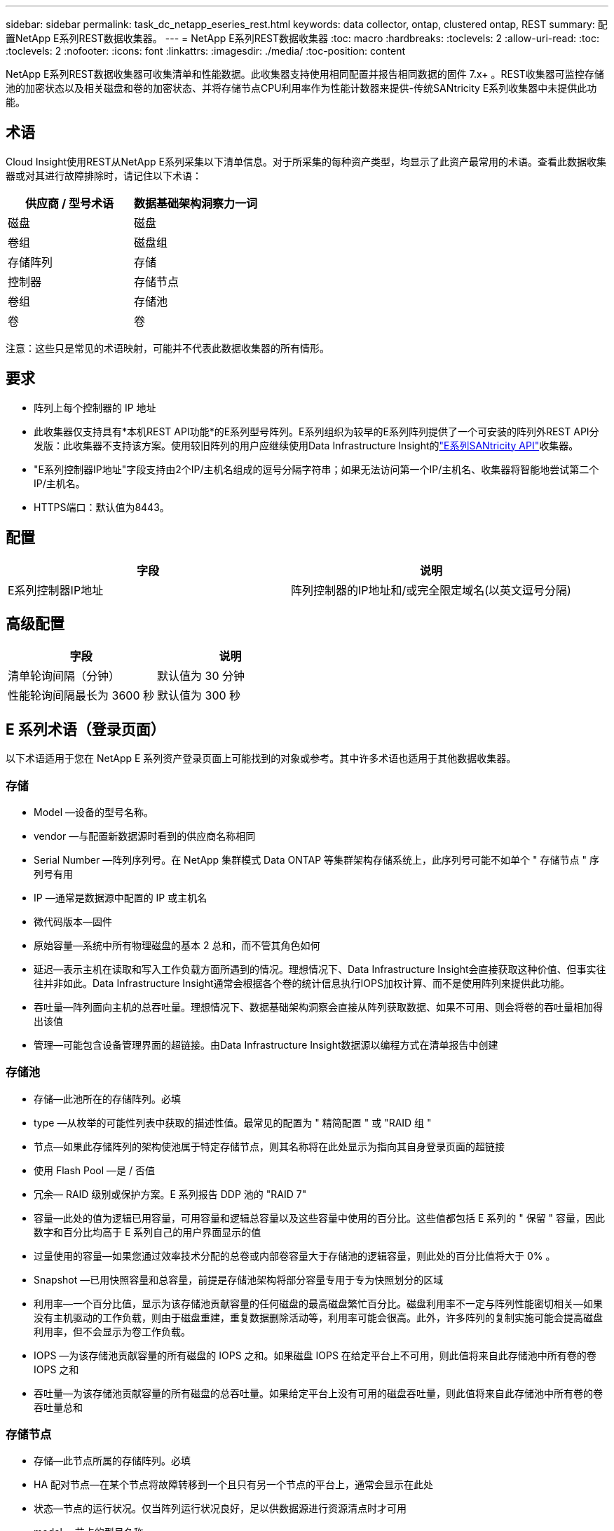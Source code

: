 ---
sidebar: sidebar 
permalink: task_dc_netapp_eseries_rest.html 
keywords: data collector, ontap, clustered ontap, REST 
summary: 配置NetApp E系列REST数据收集器。 
---
= NetApp E系列REST数据收集器
:toc: macro
:hardbreaks:
:toclevels: 2
:allow-uri-read: 
:toc: 
:toclevels: 2
:nofooter: 
:icons: font
:linkattrs: 
:imagesdir: ./media/
:toc-position: content


[role="lead"]
NetApp E系列REST数据收集器可收集清单和性能数据。此收集器支持使用相同配置并报告相同数据的固件 7.x+ 。REST收集器可监控存储池的加密状态以及相关磁盘和卷的加密状态、并将存储节点CPU利用率作为性能计数器来提供-传统SANtricity E系列收集器中未提供此功能。



== 术语

Cloud Insight使用REST从NetApp E系列采集以下清单信息。对于所采集的每种资产类型，均显示了此资产最常用的术语。查看此数据收集器或对其进行故障排除时，请记住以下术语：

[cols="2*"]
|===
| 供应商 / 型号术语 | 数据基础架构洞察力一词 


| 磁盘 | 磁盘 


| 卷组 | 磁盘组 


| 存储阵列 | 存储 


| 控制器 | 存储节点 


| 卷组 | 存储池 


| 卷 | 卷 
|===
注意：这些只是常见的术语映射，可能并不代表此数据收集器的所有情形。



== 要求

* 阵列上每个控制器的 IP 地址
* 此收集器仅支持具有*本机REST API功能*的E系列型号阵列。E系列组织为较早的E系列阵列提供了一个可安装的阵列外REST API分发版：此收集器不支持该方案。使用较旧阵列的用户应继续使用Data Infrastructure Insight的link:task_dc_na_eseries.html["E系列SANtricity API"]收集器。
* "E系列控制器IP地址"字段支持由2个IP/主机名组成的逗号分隔字符串；如果无法访问第一个IP/主机名、收集器将智能地尝试第二个IP/主机名。
* HTTPS端口：默认值为8443。




== 配置

[cols="2*"]
|===
| 字段 | 说明 


| E系列控制器IP地址 | 阵列控制器的IP地址和/或完全限定域名(以英文逗号分隔) 
|===


== 高级配置

[cols="2*"]
|===
| 字段 | 说明 


| 清单轮询间隔（分钟） | 默认值为 30 分钟 


| 性能轮询间隔最长为 3600 秒 | 默认值为 300 秒 
|===


== E 系列术语（登录页面）

以下术语适用于您在 NetApp E 系列资产登录页面上可能找到的对象或参考。其中许多术语也适用于其他数据收集器。



=== 存储

* Model —设备的型号名称。
* vendor —与配置新数据源时看到的供应商名称相同
* Serial Number —阵列序列号。在 NetApp 集群模式 Data ONTAP 等集群架构存储系统上，此序列号可能不如单个 " 存储节点 " 序列号有用
* IP —通常是数据源中配置的 IP 或主机名
* 微代码版本—固件
* 原始容量—系统中所有物理磁盘的基本 2 总和，而不管其角色如何
* 延迟—表示主机在读取和写入工作负载方面所遇到的情况。理想情况下、Data Infrastructure Insight会直接获取这种价值、但事实往往并非如此。Data Infrastructure Insight通常会根据各个卷的统计信息执行IOPS加权计算、而不是使用阵列来提供此功能。
* 吞吐量—阵列面向主机的总吞吐量。理想情况下、数据基础架构洞察会直接从阵列获取数据、如果不可用、则会将卷的吞吐量相加得出该值
* 管理—可能包含设备管理界面的超链接。由Data Infrastructure Insight数据源以编程方式在清单报告中创建  




=== 存储池

* 存储—此池所在的存储阵列。必填
* type —从枚举的可能性列表中获取的描述性值。最常见的配置为 " 精简配置 " 或 "RAID 组 "
* 节点—如果此存储阵列的架构使池属于特定存储节点，则其名称将在此处显示为指向其自身登录页面的超链接
* 使用 Flash Pool —是 / 否值
* 冗余— RAID 级别或保护方案。E 系列报告 DDP 池的 "RAID 7"
* 容量—此处的值为逻辑已用容量，可用容量和逻辑总容量以及这些容量中使用的百分比。这些值都包括 E 系列的 " 保留 " 容量，因此数字和百分比均高于 E 系列自己的用户界面显示的值
* 过量使用的容量—如果您通过效率技术分配的总卷或内部卷容量大于存储池的逻辑容量，则此处的百分比值将大于 0% 。
* Snapshot —已用快照容量和总容量，前提是存储池架构将部分容量专用于专为快照划分的区域
* 利用率—一个百分比值，显示为该存储池贡献容量的任何磁盘的最高磁盘繁忙百分比。磁盘利用率不一定与阵列性能密切相关—如果没有主机驱动的工作负载，则由于磁盘重建，重复数据删除活动等，利用率可能会很高。此外，许多阵列的复制实施可能会提高磁盘利用率，但不会显示为卷工作负载。
* IOPS —为该存储池贡献容量的所有磁盘的 IOPS 之和。如果磁盘 IOPS 在给定平台上不可用，则此值将来自此存储池中所有卷的卷 IOPS 之和
* 吞吐量—为该存储池贡献容量的所有磁盘的总吞吐量。如果给定平台上没有可用的磁盘吞吐量，则此值将来自此存储池中所有卷的卷吞吐量总和




=== 存储节点

* 存储—此节点所属的存储阵列。必填
* HA 配对节点—在某个节点将故障转移到一个且只有另一个节点的平台上，通常会显示在此处
* 状态—节点的运行状况。仅当阵列运行状况良好，足以供数据源进行资源清点时才可用
* model —节点的型号名称
* version —设备的版本名称。
* Serial Number —节点序列号
* 内存—如果可用，则为基础 2 内存
* 利用率—通常为 CPU 利用率数值，对于 NetApp ONTAP ，则为控制器压力指数。目前， NetApp E 系列不支持利用率
* IOPS —表示此控制器上主机驱动的 IOPS 的数字。理想情况下，如果阵列不可用，则它直接来自阵列，它将通过将专用于此节点的卷的所有 IOPS 相加来计算。
* 延迟—表示此控制器上的典型主机延迟或响应时间的数字。理想情况下，如果阵列不可用，则可以直接从该阵列中获取，方法是从专用于此节点的卷执行 IOPS 加权计算。
* 吞吐量—表示此控制器上主机驱动的吞吐量的数字。理想情况下，如果阵列不可用，则它直接来自阵列，计算方法是将专用于此节点的卷的所有吞吐量相加。
* 处理器— CPU 计数




== 故障排除

可以从中找到此数据收集器上的追加信息 link:concept_requesting_support.html["支持"] 页面或中的 link:reference_data_collector_support_matrix.html["数据收集器支持列表"]。
